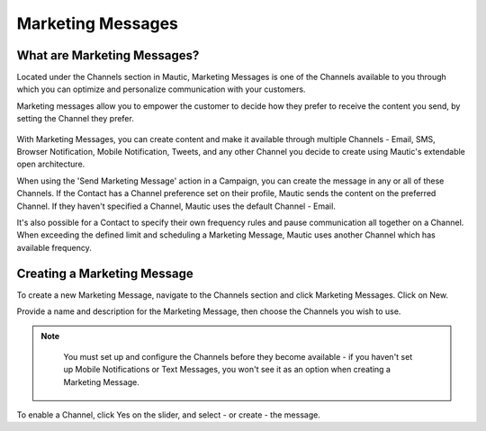 Marketing Messages
##################

What are Marketing Messages?
****************************

Located under the Channels section in Mautic, Marketing Messages is one of the Channels available to you through which you can optimize and personalize communication with your customers.

Marketing messages allow you to empower the customer to decide how they prefer to receive the content you send, by setting the Channel they prefer.

  .. image:: images/marketing_messages/marketing-messages.png
    :width: 200
    :alt: Screenshot showing the Marketing Messages option in the main navigation menu of Mautic.

With Marketing Messages, you can create content and make it available through multiple Channels - Email, SMS, Browser Notification, Mobile Notification, Tweets, and any other Channel you decide to create using Mautic's extendable open architecture.

When using the 'Send Marketing Message' action in a Campaign, you can create the message in any or all of these Channels. If the Contact has a Channel preference set on their profile, Mautic sends the content on the preferred Channel. If they haven't specified a Channel, Mautic uses the default Channel - Email.

It's also possible for a Contact to specify their own frequency rules and pause communication all together on a Channel. When exceeding the defined limit and scheduling a Marketing Message, Mautic uses another Channel which has available frequency.

.. vale off

Creating a Marketing Message
****************************

.. vale on

To create a new Marketing Message, navigate to the Channels section and click Marketing Messages. Click on New.

Provide a name and description for the Marketing Message, then choose the Channels you wish to use. 

.. note:: 
    You must set up and configure the Channels before they become available - if you haven't set up Mobile Notifications or Text Messages, you won't see it as an option when creating a Marketing Message.

  .. image:: images/marketing_messages/create-marketing-message.png
    :width: 400
    :alt: Screenshot showing the creation of a new Marketing Message in Mautic.

To enable a Channel, click Yes on the slider, and select - or create - the message.

